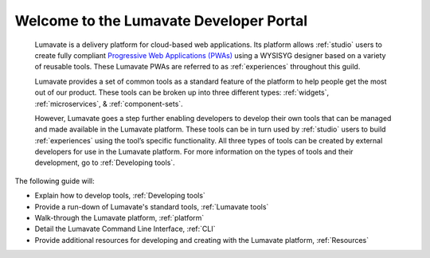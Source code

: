 .. Read the Docs Template documentation master file, created by
   sphinx-quickstart on Tue Aug 26 14:19:49 2014.
   You can adapt this file completely to your liking, but it should at least
   contain the root `toctree` directive.


Welcome to the Lumavate Developer Portal
========================================

 Lumavate is a delivery platform for cloud-based web applications. Its platform allows :ref:`studio` users to create fully compliant `Progressive Web Applications (PWAs) <https://developers.google.com/web/progressive-web-apps/>`_ using a WYSISYG designer based on a variety of reusable tools. These Lumavate PWAs are referred to as :ref:`experiences` throughout this guild.  
 	
 Lumavate provides a set of common tools as a standard feature of the platform to help people get the most out of our product. These tools can be broken up into three different types: :ref:`widgets`, :ref:`microservices`, & :ref:`component-sets`. 

 However, Lumavate goes a step further enabling developers to develop their own tools that can be managed and made available in the Lumavate platform. These tools can be in turn used by :ref:`studio` users to build :ref:`experiences` using the tool’s specific functionality. All three types of tools can be created by external developers for use in the Lumavate platform. For more information on the types of tools and their development, go to :ref:`Developing tools`. 

The following guide will:

* Explain how to develop tools, :ref:`Developing tools`
* Provide a run-down of Lumavate's standard tools, :ref:`Lumavate tools`
* Walk-through the Lumavate platform, :ref:`platform`
* Detail the Lumavate Command Line Interface, :ref:`CLI`
* Provide additional resources for developing and creating with the Lumavate platform, :ref:`Resources`
